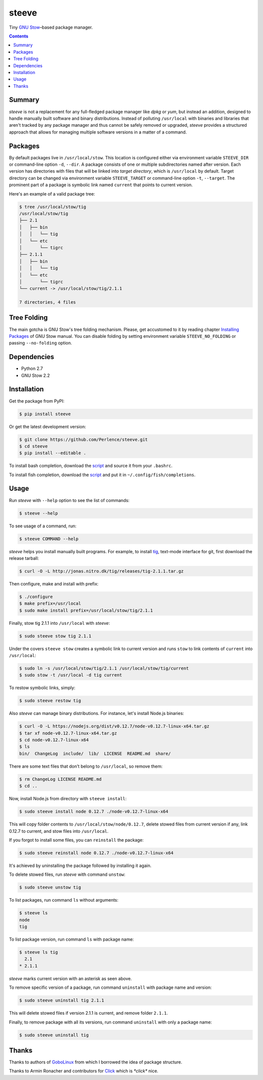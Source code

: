 ======
steeve
======

Tiny `GNU Stow <https://www.gnu.org/software/stow/>`_–based package manager.

.. contents::


Summary
=======

*steeve* is not a replacement for any full-fledged package manager like *dpkg*
or *yum*, but instead an addition, designed to handle manually built software
and binary distributions.  Instead of polluting ``/usr/local`` with binaries and
libraries that aren't tracked by any package manager and thus cannot be safely
removed or upgraded, *steeve* provides a structured approach that allows for
managing multiple software versions in a matter of a command.


Packages
========

By default packages live in ``/usr/local/stow``.  This location is configured
either via environment variable ``STEEVE_DIR`` or command-line option ``-d``,
``--dir``. A package consists of one or multiple subdirectories named after
version.  Each version has directories with files that will be linked into
*target directory*, which is ``/usr/local`` by default.  Target directory can be
changed via environment variable ``STEEVE_TARGET`` or command-line option
``-t``, ``--target``.  The prominent part of a package is symbolic link named
``current`` that points to current version.

Here's an example of a valid package tree:

.. code-block:: bash

   $ tree /usr/local/stow/tig
   /usr/local/stow/tig
   ├── 2.1
   │   ├── bin
   │   │   └── tig
   │   └── etc
   │       └── tigrc
   ├── 2.1.1
   │   ├── bin
   │   │   └── tig
   │   └── etc
   │       └── tigrc
   └── current -> /usr/local/stow/tig/2.1.1

   7 directories, 4 files


Tree Folding
============

The main gotcha is GNU Stow's tree folding mechanism.  Please, get accustomed to
it by reading chapter `Installing Packages
<http://www.gnu.org/software/stow/manual/stow.html#Installing-Packages>`_ of GNU
Stow manual.  You can disable folding by setting environment variable
``STEEVE_NO_FOLDING`` or passing ``--no-folding`` option.


Dependencies
============

- Python 2.7
- GNU Stow 2.2


Installation
============

Get the package from PyPI:

.. code-block:: bash

   $ pip install steeve

Or get the latest development version:

.. code-block:: bash

   $ git clone https://github.com/Perlence/steeve.git
   $ cd steeve
   $ pip install --editable .

To install bash completion, download the `script <https://github.com/Perlence/steeve/blob/master/completion/steeve.bash>`_ and source it from your ``.bashrc``.

To install fish completion, download the `script <https://github.com/Perlence/steeve/blob/master/completion/steeve.fish>`_ and put it in ``~/.config/fish/completions``.


Usage
=====

Run *steeve* with ``--help`` option to see the list of commands:

.. code-block:: bash

   $ steeve --help

To see usage of a command, run:

.. code-block:: bash

   $ steeve COMMAND --help

*steeve* helps you install manually built programs.  For example, to install
`tig <http://jonas.nitro.dk/tig/>`_, text-mode interface for git, first download
the release tarball:

.. code-block:: bash

   $ curl -O -L http://jonas.nitro.dk/tig/releases/tig-2.1.1.tar.gz

Then configure, make and install with prefix:

.. code-block:: bash

   $ ./configure
   $ make prefix=/usr/local
   $ sudo make install prefix=/usr/local/stow/tig/2.1.1

Finally, stow tig 2.1.1 into ``/usr/local`` with *steeve*:

.. code-block:: bash

   $ sudo steeve stow tig 2.1.1

Under the covers ``steeve stow`` creates a symbolic link to current version and
runs ``stow`` to link contents of ``current`` into ``/usr/local``:

.. code-block:: bash

   $ sudo ln -s /usr/local/stow/tig/2.1.1 /usr/local/stow/tig/current
   $ sudo stow -t /usr/local -d tig current

To restow symbolic links, simply:

.. code-block:: bash

   $ sudo steeve restow tig

Also *steeve* can manage binary distributions.  For instance, let's install
Node.js binaries:

.. code-block:: bash

   $ curl -O -L https://nodejs.org/dist/v0.12.7/node-v0.12.7-linux-x64.tar.gz
   $ tar xf node-v0.12.7-linux-x64.tar.gz
   $ cd node-v0.12.7-linux-x64
   $ ls
   bin/  ChangeLog  include/  lib/  LICENSE  README.md  share/

There are some text files that don't belong to ``/usr/local``, so remove them:

.. code-block:: bash

   $ rm ChangeLog LICENSE README.md
   $ cd ..

Now, install Node.js from directory with ``steeve install``:

.. code-block:: bash

   $ sudo steeve install node 0.12.7 ./node-v0.12.7-linux-x64

This will copy folder contents to ``/usr/local/stow/node/0.12.7``, delete stowed
files from current version if any, link 0.12.7 to current, and stow files into
``/usr/local``.

If you forgot to install some files, you can ``reinstall`` the package:

.. code-block:: bash

   $ sudo steeve reinstall node 0.12.7 ./node-v0.12.7-linux-x64

It's achieved by uninstalling the package followed by installing it again.

To delete stowed files, run *steeve* with command ``unstow``:

.. code-block:: bash

   $ sudo steeve unstow tig

To list packages, run command ``ls`` without arguments:

.. code-block:: bash

   $ steeve ls
   node
   tig

To list package version, run command ``ls`` with package name:

.. code-block:: bash

   $ steeve ls tig
     2.1
   * 2.1.1

*steeve* marks current version with an asterisk as seen above.

To remove specific version of a package, run command ``uninstall`` with package
name and version:

.. code-block:: bash

   $ sudo steeve uninstall tig 2.1.1

This will delete stowed files if version 2.1.1 is current, and remove folder
``2.1.1``.

Finally, to remove package with all its versions, run command ``uninstall`` with
only a package name:

.. code-block:: bash

   $ sudo steeve uninstall tig


Thanks
======

Thanks to authors of `GoboLinux <http://gobolinux.org/>`_ from which I borrowed
the idea of package structure.

Thanks to Armin Ronacher and contributors for `Click <http://click.pocoo.org/>`_
which is *\*click\** nice.
